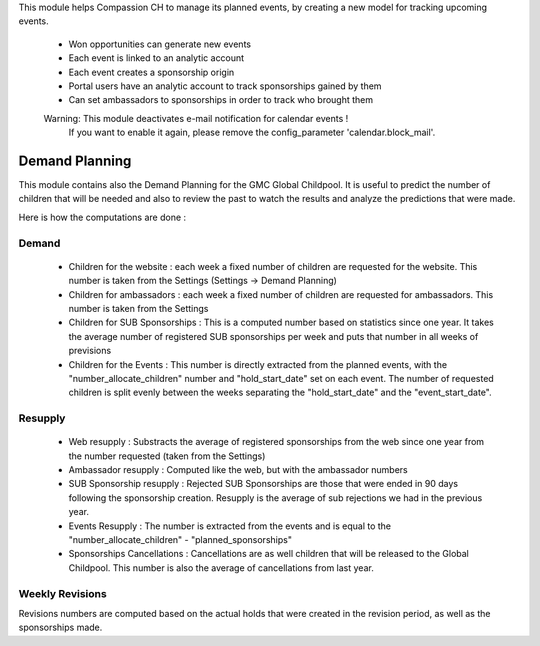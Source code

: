 This module helps Compassion CH to manage its planned events, by creating a
new model for tracking upcoming events.

 * Won opportunities can generate new events
 * Each event is linked to an analytic account
 * Each event creates a sponsorship origin
 * Portal users have an analytic account to track sponsorships gained by them
 * Can set ambassadors to sponsorships in order to track who brought them

 Warning: This module deactivates e-mail notification for calendar events !
    If you want to enable it again, please remove the config_parameter
    'calendar.block_mail'.

Demand Planning
---------------
This module contains also the Demand Planning for the GMC Global Childpool.
It is useful to predict the number of children that will be needed and also
to review the past to watch the results and analyze the predictions that were
made.

Here is how the computations are done :

Demand
^^^^^^
 * Children for the website : each week a fixed number of children are
   requested for the website. This number is taken from the Settings
   (Settings -> Demand Planning)
 * Children for ambassadors : each week a fixed number of children are
   requested for ambassadors. This number is taken from the Settings
 * Children for SUB Sponsorships : This is a computed number based on
   statistics since one year. It takes the average number of registered
   SUB sponsorships per week and puts that number in all weeks of previsions
 * Children for the Events : This number is directly extracted from the
   planned events, with the "number_allocate_children" number and
   "hold_start_date" set on each event. The number of requested children is
   split evenly between the weeks separating the "hold_start_date" and the
   "event_start_date".

Resupply
^^^^^^^^
 * Web resupply : Substracts the average of registered sponsorships from the
   web since one year from the number requested (taken from the Settings)
 * Ambassador resupply : Computed like the web, but with the ambassador numbers
 * SUB Sponsorship resupply : Rejected SUB Sponsorships are those that were
   ended in 90 days following the sponsorship creation. Resupply is the
   average of sub rejections we had in the previous year.
 * Events Resupply : The number is extracted from the events and is equal
   to the "number_allocate_children" - "planned_sponsorships"
 * Sponsorships Cancellations : Cancellations are as well children that will
   be released to the Global Childpool. This number is also the average of
   cancellations from last year.

Weekly Revisions
^^^^^^^^^^^^^^^^
Revisions numbers are computed based on the actual holds that were created
in the revision period, as well as the sponsorships made.
